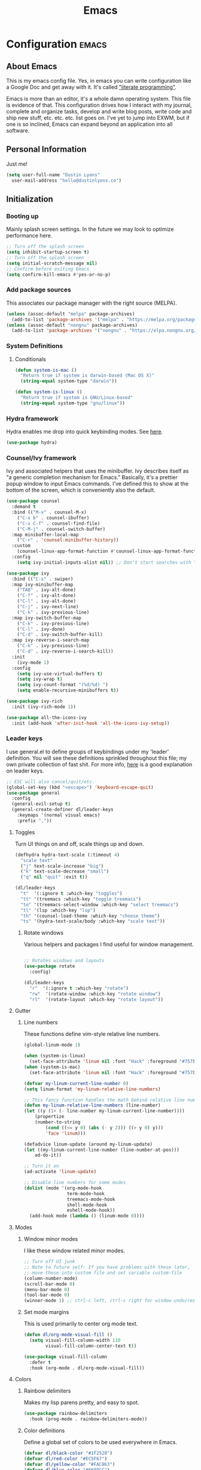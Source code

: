 #+TITLE: Emacs
#+STARTUP: content

* Configuration   :emacs:
** About Emacs
This is my emacs config file. Yes, in emacs you can write configuration like a Google Doc and get away with it. It's called [[https://en.wikipedia.org/wiki/Literate_programming]["literate programming"]].

Emacs is more than an editor, it's a whole damn operating system. This file is evidence of that. This configuration drives how I interact with my journal, complete and organize tasks, develop and write blog posts, write code and ship new stuff, etc. etc. etc. list goes on. I've yet to jump into EXWM, but if one is so inclined, Emacs can expand beyond an application into all software.
** Personal Information
Just me!

#+NAME: personal-info
#+BEGIN_SRC emacs-lisp
  (setq user-full-name "Dustin Lyons"
    user-mail-address "hello@dustinlyons.co")
#+END_SRC
** Initialization
*** Booting up
Mainly splash screen settings. In the future we may look to optimize performance here.
#+NAME: startup
#+BEGIN_SRC emacs-lisp
  ;; Turn off the splash screen
  (setq inhibit-startup-screen t)
  ;; Turn off the splash screen
  (setq initial-scratch-message nil)
  ;; Confirm before exiting Emacs
  (setq confirm-kill-emacs #'yes-or-no-p)
#+END_SRC
*** Add package sources
This associates our package manager with the right source (MELPA).

#+NAME: package-sources
#+BEGIN_SRC emacs-lisp
  (unless (assoc-default "melpa" package-archives)
    (add-to-list 'package-archives '("melpa" . "https://melpa.org/packages/") t))
  (unless (assoc-default "nongnu" package-archives)
    (add-to-list 'package-archives '("nongnu" . "https://elpa.nongnu.org/nongnu/") t))
#+END_SRC
*** System Definitions
**** Conditionals
#+BEGIN_SRC emacs-lisp
(defun system-is-mac ()
  "Return true if system is darwin-based (Mac OS X)"
  (string-equal system-type "darwin"))

(defun system-is-linux ()
  "Return true if system is GNU/Linux-based"
  (string-equal system-type "gnu/linux"))

#+END_SRC
*** Hydra framework
Hydra enables me drop into quick keybinding modes. See [[https://github.com/abo-abo/hydra][here]].

#+NAME: hydra
#+BEGIN_SRC emacs-lisp
(use-package hydra)
#+END_SRC
*** Counsel/Ivy framework
Ivy and associated helpers that uses the minibuffer. Ivy describes itself as "a generic completion mechanism for Emacs." Basically, it's a prettier popup window to input Emacs commands. I've defined this to show at the bottom of the screen, which is conveniently also the default.

#+NAME: ivy-framework
#+BEGIN_SRC emacs-lisp
  (use-package counsel
    :demand t
    :bind (("M-x" . counsel-M-x)
      ("C-x b" . counsel-ibuffer)
      ("C-x C-f" . counsel-find-file)
      ("C-M-j" . counsel-switch-buffer)
    :map minibuffer-local-map
      ("C-r" . 'counsel-minibuffer-history))
    :custom
      (counsel-linux-app-format-function #'counsel-linux-app-format-function-name-only)
    :config
      (setq ivy-initial-inputs-alist nil)) ;; Don't start searches with ^

  (use-package ivy
    :bind (("C-s" . swiper)
    :map ivy-minibuffer-map
      ("TAB" . ivy-alt-done)
      ("C-f" . ivy-alt-done)
      ("C-l" . ivy-alt-done)
      ("C-j" . ivy-next-line)
      ("C-k" . ivy-previous-line)
    :map ivy-switch-buffer-map
      ("C-k" . ivy-previous-line)
      ("C-l" . ivy-done)
      ("C-d" . ivy-switch-buffer-kill)
    :map ivy-reverse-i-search-map
      ("C-k" . ivy-previous-line)
      ("C-d" . ivy-reverse-i-search-kill))
    :init
      (ivy-mode 1)
    :config
      (setq ivy-use-virtual-buffers t)
      (setq ivy-wrap t)
      (setq ivy-count-format "(%d/%d) ")
      (setq enable-recursive-minibuffers t))

  (use-package ivy-rich
    :init (ivy-rich-mode 1))

  (use-package all-the-icons-ivy
    :init (add-hook 'after-init-hook 'all-the-icons-ivy-setup))

#+END_SRC
*** Leader keys
I use general.el to define groups of keybindings under my 'leader' definition. You will see these definitions sprinkled throughout this file; my own private collection of fast shit. For more info, [[https://medium.com/usevim/vim-101-what-is-the-leader-key-f2f5c1fa610f][here]] is a good explanation on leader keys.

#+NAME: keybindings
#+BEGIN_SRC emacs-lisp
  ;; ESC will also cancel/quit/etc.
  (global-set-key (kbd "<escape>") 'keyboard-escape-quit)
  (use-package general
    :config
    (general-evil-setup t)
    (general-create-definer dl/leader-keys
      :keymaps '(normal visual emacs)
      :prefix ","))
#+END_SRC
**** Toggles
Turn UI things on and off, scale things up and down.

#+NAME: ui-toggles
#+BEGIN_SRC emacs-lisp
  (defhydra hydra-text-scale (:timeout 4)
    "scale text"
    ("j" text-scale-increase "big")
    ("k" text-scale-decrease "small")
    ("q" nil "quit" :exit t))

  (dl/leader-keys
    "t"  '(:ignore t :which-key "toggles")
    "tt" '(treemacs :which-key "toggle treemacs")
    "to" '(treemacs-select-window :which-key "select treemacs")
    "tl" '(lsp :which-key "lsp")
    "th" '(counsel-load-theme :which-key "choose theme")
    "ts" '(hydra-text-scale/body :which-key "scale text"))
#+END_SRC

***** Rotate windows
Various helpers and packages I find useful for window management.

#+BEGIN_SRC emacs-lisp

  ;; Rotates windows and layouts
  (use-package rotate
    :config)

  (dl/leader-keys
    "r"  '(:ignore t :which-key "rotate")
    "rw"  '(rotate-window :which-key "rotate window")
    "rl"  '(rotate-layout :which-key "rotate layout"))

#+END_SRC
**** Gutter
***** Line numbers
These functions define vim-style relative line numbers.

#+NAME: line-numbers
#+BEGIN_SRC emacs-lisp
  (global-linum-mode 1)

  (when (system-is-linux)
    (set-face-attribute 'linum nil :font "Hack" :foreground "#757b8a" :height 100))
  (when (system-is-mac)
    (set-face-attribute 'linum nil :font "Hack" :foreground "#757b8a" :height 130))

  (defvar my-linum-current-line-number 0)
  (setq linum-format 'my-linum-relative-line-numbers)

  ;; This fancy function handles the math behind relative line numbers
  (defun my-linum-relative-line-numbers (line-number)
  (let ((y (1+ (- line-number my-linum-current-line-number))))
      (propertize
      (number-to-string
          (cond ((<= y 0) (abs (- y 2))) ((> y 0) y)))
          'face 'linum)))

  (defadvice linum-update (around my-linum-update)
  (let ((my-linum-current-line-number (line-number-at-pos)))
      ad-do-it))

  ;; Turn it on
  (ad-activate 'linum-update)

  ;; Disable line numbers for some modes
  (dolist (mode '(org-mode-hook
                  term-mode-hook
                  treemacs-mode-hook
                  shell-mode-hook
                  eshell-mode-hook))
    (add-hook mode (lambda () (linum-mode 0))))
#+END_SRC
**** Modes
***** Window minor modes
I like these window related minor modes.

#+NAME: windows-ui-settings
#+BEGIN_SRC emacs-lisp
  ;; Turn off UI junk
  ;; Note to future self: If you have problems with these later,
  ;; move these into custom file and set variable custom-file
  (column-number-mode)
  (scroll-bar-mode 0)
  (menu-bar-mode 0)
  (tool-bar-mode 0)
  (winner-mode 1) ;; ctrl-c left, ctrl-c right for window undo/redo
#+END_SRC
***** Set mode margins
This is used primarily to center org mode text.

#+NAME: mode-margins
#+BEGIN_SRC emacs-lisp
(defun dl/org-mode-visual-fill ()
  (setq visual-fill-column-width 110
        visual-fill-column-center-text t))

(use-package visual-fill-column
  :defer t
  :hook (org-mode . dl/org-mode-visual-fill))
#+END_SRC
**** Colors
***** Rainbow delimiters
Makes my lisp parens pretty, and easy to spot.

#+NAME: rainbow-delmiters
#+BEGIN_SRC emacs-lisp
  (use-package rainbow-delimiters
    :hook (prog-mode . rainbow-delimiters-mode))
#+END_SRC
***** Color definitions
Define a global set of colors to be used everywhere in Emacs.

#+NAME: color-definitions
#+BEGIN_SRC emacs-lisp
(defvar dl/black-color "#1F2528")
(defvar dl/red-color "#EC5F67")
(defvar dl/yellow-color "#FAC863")
(defvar dl/blue-color "#6699CC")
(defvar dl/green-color "#99C794")
(defvar dl/purple-color "#C594C5")
(defvar dl/teal-color "#5FB3B3")
(defvar dl/light-grey-color "#C0C5CE")
(defvar dl/dark-grey-color "#65737E")
#+END_SRC
**** Addons
***** "Powerline"
Keeps info at my fingertips. Modeline is much better than Vim's Powerline (sorry Vim).

#+NAME: modeline
#+BEGIN_SRC emacs-lisp
  ;; Run M-x all-the-icons-install-fonts to install
  (use-package all-the-icons)
  (use-package doom-modeline
    :ensure t
    :init (doom-modeline-mode 1))
#+END_SRC
***** Treemacs
Although I'm primarily a keyboard user and use Projectile for quickly finding files, I still find the need to browse through files in a more visual way. Treemacs does the job, and beautifully might I add.

#+NAME: modeline
#+BEGIN_SRC emacs-lisp
  (use-package treemacs
    :config
      (setq treemacs-is-never-other-window 1)
    :bind
      ("C-c t" . treemacs-find-file)
      ("C-c b" . treemacs-bookmark))

  (use-package treemacs-icons-dired)
  (use-package treemacs-all-the-icons)
  (use-package treemacs-projectile)
  (use-package treemacs-magit)
  (use-package treemacs-evil)
#+END_SRC
**** Easy window motions with ace-window
Predefine windows with hotkeys and jump to them.

#+BEGIN_SRC emacs-lisp
;; Remove binding for facemap-menu, use for ace-window instead
(global-unset-key (kbd "M-o"))

(use-package ace-window
  :bind (("M-o" . ace-window))
  :custom
    (aw-scope 'frame)
    (aw-keys '(?a ?s ?d ?f ?g ?h ?j ?k ?l))
    (aw-minibuffer-flag t)
  :config
    (ace-window-display-mode 1))
#+END_SRC
*** Package managers
Using straighel under the hood of use-package enables us to download packages using git. This is preferred for easier hacking; I maintain my own org-roam fork, for example, and it's just another directory where I organize code. I configure straight.el with one line to use it.
*** Windows
**** Defaults
Sets some reasonable defaults.

#+NAME: windows-reasonable-defaults
#+BEGIN_SRC emacs-lisp
  ;; Maximize window on initialize
  ;; (add-hook 'window-setup-hook 'toggle-frame-maximized t)
  (when window-system (set-frame-size (selected-frame) 120 60))
  (setq use-dialog-box nil
      use-file-dialog nil
      cursor-type 'bar)
#+END_SRC
**** Fonts
[[https://sourcefoundry.org/hack/][Fira Code]] is a code-friendly typeface. I really like it.

#+NAME: fonts
#+BEGIN_SRC emacs-lisp
  ;; Set the default pitch face
  (when (system-is-linux)
    (set-face-attribute 'default nil :font "Fira Code" :height 100))
  (when (system-is-mac)
    (set-face-attribute 'default nil :font "Fira Code" :height 130))

  ;; Set the fixed pitch face
  (when (system-is-linux)
    (set-face-attribute 'fixed-pitch nil :font "Fira Code" :weight 'normal :height 100))
  (when (system-is-mac)
    (set-face-attribute 'fixed-pitch nil :font "Fira Code" :weight 'normal :height 140))

  ;; Set the variable pitch face
  (when (system-is-linux)
    (set-face-attribute 'variable-pitch nil :font "Cantarell" :weight 'medium :height 120))
  (when (system-is-mac)
    (set-face-attribute 'variable-pitch nil :font "Helvetica" :weight 'normal :height 170))

#+END_SRC
** Keybindings
*** Spaces over tabs
We use two spaces in place of tabs.

#+NAME: next-buffer
#+BEGIN_SRC emacs-lisp
  (setq-default indent-tabs-mode nil
                js-indent-level 2
                tab-width 2)
#+END_SRC
*** Buffers
#+NAME: next-buffer
#+BEGIN_SRC emacs-lisp
  (global-set-key (kbd "<C-tab>") 'next-buffer)
#+END_SRC
** Display options
*** Themes
Some my own, some from others.

#+NAME: themes-autothemer
#+BEGIN_SRC emacs-lisp
(use-package doom-themes
  :ensure t
  :config
  ;; Global settings (defaults)
  (setq doom-themes-enable-bold t    ; if nil, bold is universally disabled
        doom-themes-enable-italic t) ; if nil, italics is universally disabled

  (load-theme 'doom-xcode t)

  ;; Enable flashing mode-line on errors
  (doom-themes-visual-bell-config)
  (doom-themes-org-config))
#+END_SRC

** Global Settings
*** Global Modes
I like these modes, what can I say. They're good to me.

#+NAME: global-modes
#+BEGIN_SRC emacs-lisp
  (defalias 'yes-or-no-p 'y-or-n-p) ;; Use Y or N in prompts, instead of full Yes or No

  (global-visual-line-mode t) ;; Wraps lines everywhere
  (line-number-mode t) ;; Line numbers in the gutter
  (show-paren-mode t) ;; Highlights parans for me

  (setq warning-minimum-level :error)
#+END_SRC
** Org mode
*** Install package
If you haven't heard of org mode, go watch [[https://www.youtube.com/watch?v=SzA2YODtgK4][this]] talk and come back when you are finished.
**** Quick Snippets

Simple snippets using leader keys. I'll convert to yas-snippets when this needs an upgrade.
#+NAME::org-mode-quick-entry
#+BEGIN_SRC emacs-lisp

(defvar current-time-format "%H:%M:%S"
  "Format of date to insert with `insert-current-time' func.
Note the weekly scope of the command's precision.")

(defun dl/reload-emacs ()
  "Reload the emacs configuration"
  (interactive)
  (load "~/.emacs"))

(defun dl/insert-current-time ()
  "Insert the current time (1-week scope) into the current buffer."
       (interactive)
       (insert "** ")
       (insert (format-time-string current-time-format (current-time)))
       (insert "\n"))

 (dl/leader-keys
  "e" '(dl/reload-emacs :which-key "reload emacs conf")
  ","  '(dl/insert-current-time :which-key "current time"))

#+END_SRC
***** yasnippet
#+NAME::yasnippet
#+BEGIN_SRC emacs-lisp
  (use-package yasnippet)
  (yas-global-mode 1)
#+END_SRC

***** Roam capture templates
These are templates used to create new notes.
#+NAME::roam-templates
#+BEGIN_SRC emacs-lisp
  (setq org-roam-capture-templates
   '(("d" "default" plain
      "%?"
      :if-new (file+head "%<%Y%m%d%H%M%S>-${slug}.org" "#+title: ${title}\n\n")
      :unnarrowed t)
     ("a" "area" plain
      "#+filetags: Area\n\n* Goals\n\n%^{Goals}\n\n* Tasks\n\n** TODO %?"
      :if-new (file+head "%<%Y%m%d%H%M%S>-${slug}.org" "#+title: ${title}")
      :unnarrowed t)
     ("j" "project" plain
      "#+filetags: Project\n\n* Goals\n\n%^{Goals}\n\n* Tasks\n\n** TODO %?"
      :if-new (file+head "%<%Y%m%d%H%M%S>-${slug}.org" "#+title: ${title}")
      :unnarrowed t)
     ("p" "people" plain
      "#+filetags: People CRM\n\n* Contacts\n\nRelationship: %^{Relationship}\nPhone:\nAddress:\nBirthday:\n\n* Notes\n\n %?"
      :if-new (file+head "%<%Y%m%d%H%M%S>-${slug}.org" "#+title: ${title}")
      :unnarrowed t)
     ("i" "institution" plain
      "#+filetags: Institution CRM\n\n* Contacts\n\nRelationship: %^{Relationship}\nPhone:\nAddress:\n\n* Notes\n\n %?"
      :if-new (file+head "%<%Y%m%d%H%M%S>-${slug}.org" "#+title: ${title}")
      :unnarrowed t)))
#+END_SRC

**** Org Roam
***** Install package
#+NAME::org-roam-package
#+BEGIN_SRC emacs-lisp
  (require 'ucs-normalize)
  (use-package org-roam
        :straight (:host github :repo "dustinlyons/org-roam"
                   :branch "add-query-feature"
                   :files (:defaults "extensions/*")
        :build (:not compile))
       :init
         (setq org-roam-v2-ack t) ;; Turn off v2 warning
         (setq org-roam-mode-section-functions
           (list #'org-roam-backlinks-section
            #'org-roam-reflinks-section
            #'org-roam-unlinked-references-section))
         (add-to-list 'display-buffer-alist
             '("\\*org-roam\\*"
               (display-buffer-in-direction)
               (direction . right)
               (window-width . 0.33)
               (window-height . fit-window-to-buffer)))
       :custom
         (org-roam-directory (file-truename "~/State/Areas/Writing/Notebook"))
         (org-roam-dailies-directory "daily/")
         (org-roam-completion-everywhere t)
       :bind
         (("C-c r b" . org-roam-buffer-toggle)
          ("C-c r t" . org-roam-dailies-goto-today)
          ("C-c r y" . org-roam-dailies-goto-yesterday)
          ("C-M-n" . org-roam-node-insert)
          :map org-mode-map
          ("C-M-i"   . completion-at-point)
          ("C-M-f" . org-roam-node-find)
          ("C-M-c" . dl/org-roam-create-id)
          ("C-<left>" . org-roam-dailies-goto-previous-note)
          ("C-`" . org-roam-buffer-toggle)
          ("C-<right>" . org-roam-dailies-goto-next-note)))
  (org-roam-db-autosync-mode)
#+END_SRC

***** Configure templates
#+NAME::org-roam-templates
#+BEGIN_SRC emacs-lisp
  (setq org-roam-dailies-capture-templates
    '(("d" "default" entry
       "* %?"
       :if-new (file+head "%<%Y-%m-%d>.org"
                          "#+TITLE: %<%Y-%m-%d>\n#+filetags: Daily\n\n[[id:5275a99d-03cb-4be0-9105-97ae15a6dd28][Loops]]\n\n* Log\n\n** "))))
#+END_SRC

***** Extending Roam
Here we add additional function to org-roam to either do something specific for more workflow, or otherwise make ~org-roam~ more full featured.
****** Set CREATED and LAST_MODIFIED filetags on save
Sets timestamps in the Properties drawer of files. I intend to use this one day when rendering these notes as HTML, to quickly see files last touched.

#+NAME::org-roam-set-timestamps-on-save
#+BEGIN_SRC emacs-lisp
  (defvar dl/org-created-property-name "CREATED")

  (defun dl/org-set-created-property (&optional active name)
    (interactive)
    (let* ((created (or name dl/org-created-property-name))
           (fmt (if active "<%s>" "[%s]"))
           (now (format fmt (format-time-string "%Y-%m-%d %a %H:%M"))))
      (unless (org-entry-get (point) created nil)
        (org-set-property created now)
        now)))

  (defun dl/org-find-time-file-property (property &optional anywhere)
    (save-excursion
      (goto-char (point-min))
      (let ((first-heading
             (save-excursion
               (re-search-forward org-outline-regexp-bol nil t))))
        (when (re-search-forward (format "^#\\+%s:" property)
                                 (if anywhere nil first-heading) t)
          (point)))))

  (defun dl/org-has-time-file-property-p (property &optional anywhere)
    (when-let ((pos (dl/org-find-time-file-property property anywhere)))
      (save-excursion
        (goto-char pos)
        (if (and (looking-at-p " ")
                 (progn (forward-char)
                        (org-at-timestamp-p 'lax)))
            pos -1))))

  (defun dl/org-set-time-file-property (property &optional anywhere pos)
    (when-let ((pos (or pos
                        (dl/org-find-time-file-property property))))
      (save-excursion
        (goto-char pos)
        (if (looking-at-p " ")
            (forward-char)
          (insert " "))
        (delete-region (point) (line-end-position))
        (let* ((now (format-time-string "[%Y-%m-%d %a %H:%M]")))
          (insert now)))))

  (defun dl/org-set-last-modified ()
    "Update the LAST_MODIFIED file property in the preamble."
    (when (derived-mode-p 'org-mode)
      (dl/org-set-time-file-property "LAST_MODIFIED")))
#+END_SRC
****** Set CREATED on node creation
#+NAME::org-roam-set-timestamps-on-save
#+BEGIN_SRC emacs-lisp
  (defun dl/org-roam-create-id ()
  "Add created date to org-roam node."
    (interactive)
    (org-id-get-create)
    (dl/org-set-created-property))
#+END_SRC
*** Agenda
**** Filter out files that don't include tasks in org-agenda
I use org-roam to take notes, which keeps many small files in the style of Zettelkasten. However, org-agenda doesn't perform well in this scenario. To fix this, we filter out all files from org-agenda that don't contain a ~TODO~.

#+NAME::org-mode-filter
#+BEGIN_SRC emacs-lisp
  (defun dl/define-agenda-files ()
    "Return a list of note files containing 'HasTodo' tag."
  (interactive)
    (seq-uniq
     (seq-map
      #'car
      (org-roam-db-query
       [:select [nodes:file]
        :from tags
        :left-join nodes
        :on (= tags:node-id nodes:id)
        :where (in tag $v1)] '(["Project" "Area" "HasTodo"])))))

  ;; Roam Daily Log and Project Files only
   (setq org-agenda-files (dl/define-agenda-files))

  (dl/leader-keys
    "a"  '(:ignore t :which-key "manage org-agenda")
    "aa"  '(dl/define-agenda-files :which-key "refresh agenda db")
    "ar"  '(org-roam-refile :which-key "refile a TODO"))

#+END_SRC
**** Set org faces
Set various face colors for org-mode.

#+NAME::org-mode-faces
#+BEGIN_SRC emacs-lisp
  ;; Fast access to tag common contexts I use
  (setq org-tag-persistent-alist
    '(("Inbox" . ?i)("#Daily" . ?d) ("@Home" . ?h) ("@Amanda" . ?a)("@Justin" . ?j)
     ("@Car" . ?c) ("@Office" . ?o) ("#Phone" . ?p) ("#Computer" . ?u)))
    ;;'(("#Inbox" . ?i) ("#Daily" . ?d) ("@Zeroed" . ?z) ("@ScholarRx" . ?s)("@Braeview" . ?b)
    ;; ("@Errands" . ?e) ("@Play" . ?p) ))

  (setq org-todo-keyword-faces
    `(("NEXT" . ,dl/yellow-color)
     ("WAITING" . ,dl/light-grey-color)
     ("SOMEDAY" . ,dl/dark-grey-color)))

  (setq org-tag-faces
    `(("@Home" . ,dl/green-color)
     ("@Car" . ,dl/purple-color)
     ("@Office" . ,dl/teal-color)
     ("Inbox" . ,dl/blue-color)))
#+END_SRC
#
**** Remove noise from org-agenda views
This block sets the ~org-agenda-prefix-format~ in an friendly way for org-roam (credit to [[https://d12frosted.io/posts/2020-06-24-task-management-with-roam-vol2.html][this post)]]. It truncates long filenames and removes the org-roam timestamp slug.

#+NAME::remove-noise-from-org-agenda
#+BEGIN_SRC emacs-lisp
  (defun dl/buffer-prop-get (name)
    "Get a buffer property called NAME as a string."
    (org-with-point-at 1
      (when (re-search-forward (concat "^#\\+" name ": \\(.*\\)")
                               (point-max) t)
        (buffer-substring-no-properties
         (match-beginning 1)
         (match-end 1)))))

  (defun dl/agenda-category (&optional len)
    "Get category of item at point for agenda."
    (let* ((file-name (when buffer-file-name
                        (file-name-sans-extension
                         (file-name-nondirectory buffer-file-name))))
           (title (dl/buffer-prop-get "title"))
           (category (org-get-category))
           (result
            (or (if (and
                     title
                     (string-equal category file-name))
                    title
                  category)
                "")))
      (if (numberp len)
          (s-truncate len (s-pad-right len " " result))
        result)))

  (setq org-agenda-prefix-format
        '((agenda . " %i %(dl/agenda-category 32)%?-32t% s")
          (todo . " %i %(dl/agenda-category 32) ")
          (tags . " %i %(dl/agenda-category 32) ")
          (search . " %i %(dl/agenda-category 32) ")))
#+END_SRC
**** org-super-agenda views
Setup for org-super-agenda and org-ql.

#+NAME::org-super-agenda
#+BEGIN_SRC emacs-lisp
    (use-package org-super-agenda
       :after org-agenda
       :init
         (setq org-agenda-dim-blocked-tasks nil))

     ;; Dashboard View
     (setq org-super-agenda-groups
          '((:name "Priority"
                   :priority "A")
            (:name "Inbox"
                   :tag ("Inbox" "Daily"))
            (:name "Next Actions at Office"
                   :and (
                   :todo ("NEXT")
                   :tag ("Active")
                   :tag ("@Office")))
            (:name "Next Actions at Home"
                   :and (
                   :todo ("NEXT")
                   :tag ("Active")
                   :tag ("@Home")))
            (:name "Waiting"
                   :todo "WAITING")
            (:name "Maintenance"
                   :todo "MAINTAIN")
            (:name "Home"
                   :tag "@Home")
            (:name "Office"
                   :tag "@Office")
            (:name "Braeview"
                   :tag "Braeview")
            (:name "Productivity"
                   :tag "Productivity")
            (:name "Someday"
                   :todo "SOMEDAY")))

     (org-super-agenda-mode)
#+END_SRC
*** UI improvements
Anything related to making org mode pretty.
**** Change color of ivy window selection
#+NAME::ivy-window-selection
#+BEGIN_SRC emacs-lisp
(set-face-attribute 'ivy-current-match nil :foreground "#3d434d" :background "#ffcc66")
#+END_SRC
**** Change default bullets to be pretty

Replaces the standard org-mode header asterisks with dots.
#+NAME::org-mode-visuals
#+BEGIN_SRC emacs-lisp
  (use-package org-superstar
    :after org
    :hook (org-mode . org-superstar-mode)
    :custom
      (org-superstar-remove-leading-stars t)
      (org-superstar-headline-bullets-list '("•" "•" "•" "◦" "◦" "◦" "◦")))
#+END_SRC
**** Fonts
#+NAME::org-mode-variable-width-fonts
#+BEGIN_SRC emacs-lisp
  (add-hook 'org-mode-hook 'variable-pitch-mode)
  (require 'org-indent)
  (set-face-attribute 'org-block nil :foreground nil :inherit 'fixed-pitch)
  (set-face-attribute 'org-table nil  :inherit 'fixed-pitch)
  (set-face-attribute 'org-formula nil  :inherit 'fixed-pitch)
  (set-face-attribute 'org-code nil   :inherit '(shadow fixed-pitch))
  (set-face-attribute 'org-indent nil :inherit '(org-hide fixed-pitch))
  (set-face-attribute 'org-verbatim nil :inherit '(shadow fixed-pitch))
  (set-face-attribute 'org-special-keyword nil :inherit '(font-lock-comment-face fixed-pitch))
  (set-face-attribute 'org-meta-line nil :inherit '(font-lock-comment-face fixed-pitch))
  (set-face-attribute 'org-checkbox nil :inherit 'fixed-pitch)
  (when (system-is-linux)
    (set-face-attribute 'org-document-title nil :font "Cantarell" :weight 'bold :height 1.2))
  (when (system-is-mac)
    (set-face-attribute 'variable-pitch nil :font "Helvetica" :height 120))
  (dolist (face '((org-level-1 . 1.2)
                  (org-level-2 . 1.15)
                  (org-level-3 . 1.1)
                  (org-level-4 . 1.05)
                  (org-level-5 . 1.05)
                  (org-level-6 . 1.0)
                  (org-level-7 . 1.0)
                  (org-level-8 . 1.0)))
 (when (system-is-linux)
   (set-face-attribute (car face) nil :font "Cantarell" :weight 'medium :height (cdr face)))
 (when (system-is-mac)
   (set-face-attribute 'variable-pitch nil :font "Helvetica" :weight 'medium :height 170)))
#+END_SRC
** Evil mode (aka Vim mode)
*** Install package
This is what makes emacs possible for me. All evil mode packages and related configuration.

#+NAME: evil-packages
#+BEGIN_SRC emacs-lisp
    (defun dl/evil-hook ()
      (dolist (mode '(eshell-mode
                      git-rebase-mode
                      term-mode))
      (add-to-list 'evil-emacs-state-modes mode))) ;; no evil mode for these modes


    (use-package evil
      :init
        (setq evil-want-integration t) ;; TODO: research what this does
        (setq evil-want-fine-undo 'fine) ;; undo/redo each motion
        (setq evil-want-Y-yank-to-eol t) ;; Y copies to end of line like vim
        (setq evil-want-C-u-scroll t) ;; vim like scroll up
        (evil-mode 1)
        :hook (evil-mode . dl/evil-hook)
      :config
        ;; Emacs "cancel" == vim "cancel"
        (define-key evil-insert-state-map (kbd "C-g") 'evil-normal-state)

        ;; Ctrl-h deletes in vim insert mode
        (define-key evil-insert-state-map (kbd "C-h")
          'evil-delete-backward-char-and-join)

        ;; When we wrap lines, jump visually, not to the "actual" next line
        (evil-global-set-key 'motion "j" 'evil-next-visual-line)
        (evil-global-set-key 'motion "k" 'evil-previous-visual-line)

        (evil-set-initial-state 'message-buffer-mode 'normal)
        (evil-set-initial-state 'dashboard-mode 'normal))

    ;; Gives me vim bindings elsewhere in emacs
    (use-package evil-collection
      :after evil
      :config
      (evil-collection-init))

    ;; Keybindings in org mode
    (use-package evil-org
      :after evil
      :hook
        (org-mode . (lambda () evil-org-mode))
      :config
        (require 'evil-org-agenda)
        (evil-org-agenda-set-keys))

    ;; Branching undo system
    (use-package undo-tree
      :after evil
      :diminish
      :config
      (evil-set-undo-system 'undo-tree)
      (global-undo-tree-mode 1))

    (setq evil-want-keybinding nil)
#+END_SRC
** Managing files
Configuration related to filesystem, either basic IO and interaction from emacs or directly moving files around where it makes sense.
*** Backups and auto-save
These settings keep emacs from littering the filesystem with buffer backups. These files look like ~~yourfilename.txt~ or ~#yourfilename.txt#~ and would otherwise be dropped in your working directory.

#+NAME: backup-files
#+BEGIN_SRC emacs-lisp
(setq backup-directory-alist
      `((".*" . "~/.emacs.d/backups/"))
      backup-by-copying t    ; Don't delink hardlinks
      version-control t      ; Use version numbers on backups
      delete-old-versions t) ; Automatically delete excess backups

(setq auto-save-file-name-transforms
      `((".*" ,temporary-file-directory t)))
#+END_SRC
*** File browser
Convenient helpers and keybindings when browsing files in Emacs.

#+BEGIN_SRC emacs-lisp
  (use-package all-the-icons-dired)

  (use-package dired
    :ensure nil
    :straight nil
    :defer 1
    :commands (dired dired-jump)
    :config
      (setq dired-listing-switches "-agho --group-directories-first")
      (setq dired-omit-files "^\\.[^.].*")
      (setq dired-omit-verbose nil)
      (setq dired-hide-details-hide-symlink-targets nil)
      (setq delete-by-moving-to-trash t)
      (autoload 'dired-omit-mode "dired-x")
      (add-hook 'dired-load-hook
            (lambda ()
              (interactive)
              (dired-collapse)))
      (add-hook 'dired-mode-hook
            (lambda ()
              (interactive)
              (dired-omit-mode 1)
              (dired-hide-details-mode 1)
              (all-the-icons-dired-mode 1))
              (hl-line-mode 1)))

  (use-package dired-single)
  (use-package dired-ranger)
  (use-package dired-collapse)

  (evil-collection-define-key 'normal 'dired-mode-map
    "h" 'dired-single-up-directory
    "c" 'find-file
    "H" 'dired-omit-mode
    "l" 'dired-single-buffer
    "y" 'dired-ranger-copy
    "X" 'dired-ranger-move
    "p" 'dired-ranger-paste)

  ;; Darwin needs ls from coreutils for dired to work
  (when (system-is-mac)
    (setq insert-directory-program
      (expand-file-name ".nix-profile/bin/ls" (getenv "HOME"))))
#+END_SRC
** Managing projects
*** Projectile
Projectile enables me to organize projects with a killer grep interface.
#+NAME: projectile
#+BEGIN_SRC emacs-lisp
  (use-package projectile
    :diminish projectile-mode
    :config (projectile-mode)
    :custom
      ((projectile-completion-system 'ivy))
    :bind-keymap
	    ("C-c p" . projectile-command-map)
    :init
	    (when (file-directory-p "mnt/state/Projects/Code")
	      (setq projectile-project-search-path "mnt/state/Projects/Code"))
	    (setq projectile-switch-project-action #'projectile-dired))

  ;; Gives me Ivy options in the Projectile menus
  (use-package counsel-projectile
    :after projectile
    :config (counsel-projectile-mode))
#+END_SRC
** Writing
*** Spell Check / Flycheck Mode
Everything related to spell and grammar checking.

#+NAME: spell-check
#+BEGIN_SRC emacs-lisp
  (when (system-is-mac)
    (with-eval-after-load "ispell"
      (setq ispell-program-name
        (expand-file-name ".nix-profile/bin/hunspell" (getenv "HOME")))
      (setq ispell-dictionary "en_US")))

  (use-package flyspell-correct
    :after flyspell
    :bind (:map flyspell-mode-map ("C-;" . flyspell-correct-wrapper)))

  (use-package flyspell-correct-ivy
    :after flyspell-correct)

  (add-hook 'git-commit-mode-hook 'turn-on-flyspell)
  (add-hook 'text-mode-hook 'flyspell-mode)
  (add-hook 'org-mode-hook 'flyspell-mode)
  (add-hook 'prog-mode-hook 'flyspell-prog-mode)

  (defun spell() (interactive) (flyspell-mode 1))
#+END_SRC

** Coding
*** Compile buffers
Everything related to M-x compile.

#+NAME: compilation-buffer
#+BEGIN_SRC emacs-lisp
;; Auto scroll the buffer as we compile
(setq compilation-scroll-output t)

;; By default, eshell doesn't support ANSI colors. Enable them for compilation.
(require 'ansi-color)
(defun colorize-compilation-buffer ()
  (let ((inhibit-read-only t))
    (ansi-color-apply-on-region (point-min) (point-max))))
(add-hook 'compilation-filter-hook 'colorize-compilation-buffer)

#+END_SRC
*** Languages
**** HTML
***** Emmet mode
Emmet mode gives autocompletion for HTML tags using short hand notations, which for I use the TAB key.

#+NAME: html-auto-completion
#+BEGIN_SRC emacs-lisp

(use-package emmet-mode)
(add-hook 'sgml-mode-hook 'emmet-mode)
(add-hook 'css-mode-hook  'emmet-mode)
(define-key emmet-mode-keymap [tab] 'emmet-expand-line)

#+END_SRC
***** Rainbow mode
Rainbow mode is an Emacs minor mode to highlight the color shown by a RGB hex triplet (example #FFFFFF).

#+NAME: rainbow-mode
#+BEGIN_SRC emacs-lisp
  (use-package rainbow-mode)
#+END_SRC
**** CSS
#+NAME: lsp-tailwindcss
#+BEGIN_SRC emacs-lisp
(use-package lsp-tailwindcss
        :straight (:host github :repo "merrickluo/lsp-tailwindcss"))
#+END_SRC
**** golang
#+NAME: golang-config
#+BEGIN_SRC emacs-lisp
  (use-package go-mode)
  (use-package company-go)

  ;; Set up before-save hooks to format buffer and add/delete imports.
  ;; Make sure you don't have other gofmt/goimports hooks enabled.
  (defun lsp-go-install-save-hooks ()
    (add-hook 'before-save-hook #'lsp-format-buffer t t)
    (add-hook 'before-save-hook #'lsp-organize-imports t t))
  (add-hook 'go-mode-hook #'lsp-go-install-save-hooks)
  (add-hook 'go-mode-hook #'lsp-deferred)

  (defun dl/go-mode-hook ()
    ; Call Gofmt before saving
    (add-hook 'before-save-hook 'gofmt-before-save)
    ; Customize compile command to run go build
    (if (not (string-match "go" compile-command))
        (set (make-local-variable 'compile-command)
             "go build -v && go test -v && go vet"))
    ; Godef jump key binding
    (local-set-key (kbd "M-.") 'godef-jump)
    ;; pop-tag-mark moves back before jump, to undo M-,
    (local-set-key (kbd "M-*") 'pop-tag-mark))
  (add-hook 'go-mode-hook 'dl/go-mode-hook)

  ; Little hack to bring in my shell path on Mac where gopls and other binaries complained
  (when (system-is-mac)
    (setq exec-path (append '("/Users/dustin/bin" "/profile/bin" "/Users/dustin/.npm-packages/bin" "/Users/dustin/.nix-profile/bin" "/nix/var/nix/profiles/default/bin" "/usr/local/bin") exec-path)))

  ;; golang related yasnippets
  (load "~/State/Projects/Code/nixos-config/common/snippets/go-snippets/go-snippets.el")
#+END_SRC

**** Nix
#+NAME: lsp-nix
#+BEGIN_SRC emacs-lisp
(add-to-list 'lsp-language-id-configuration '(nix-mode . "nix"))
(lsp-register-client
 (make-lsp-client :new-connection (lsp-stdio-connection '("rnix-lsp"))
                  :major-modes '(nix-mode)
                  :server-id 'nix))
#+END_SRC

**** Terraform
#+NAME: lsp-terraform
#+BEGIN_SRC emacs-lisp
  (use-package terraform-mode)
#+END_SRC
**** Javascript
#+NAME: javascript
#+BEGIN_SRC emacs-lisp
  (use-package lsp-mode
    :commands lsp lsp-deferred
    :init
    (setq lsp-keymap-prefix "C-c l")
    (setq lsp-enable-which-key-integration t))

  (use-package lsp-ui
    :hook (lsp-mode . lsp-ui-mode)
    :custom
      (lsp-ui-doc-position 'bottom))

  (use-package company
    :after lsp-mode
    :hook (lsp-mode . company-mode)
    :bind (:map company-active-map
          ("<tab>" . company-complete-selection))
          (:map lsp-mode-map
          ("<tab>" . company-indent-or-complete-common))
     :custom
       (company-minimum-prefix-length 1)
       (company-idle-delay 0.0))

  (use-package company-box
    :hook (company-mode . company-box-mode))

  (use-package vue-mode)

  (use-package typescript-mode
    :mode "\\.ts\\'"
    :hook (typescript-mode . lsp-deferred)
    :config
    (setq typescript-indent-level 2))

  ;; Fixes flycheck in vue-mode (Vue.js)
  ;; https://emacs-lsp.github.io/lsp-mode/page/faq/
  ;; (with-eval-after-load 'lsp-mode
  ;;   (mapc #'lsp-flycheck-add-mode '(typescript-mode js-mode css-mode vue-html-mode)))
#+END_SRC
*** Git
#+NAME: magit-git
#+BEGIN_SRC emacs-lisp
  (use-package magit
    :commands (magit-status magit-get-current-branch))
#+END_SRC
**** File types
***** Markdown mode
#+NAME: markdown-mode
#+BEGIN_SRC emacs-lisp
  ;; This uses Github Flavored Markdown for README files
  (use-package markdown-mode
    :commands (markdown-mode gfm-mode)
    :mode (("README\\.md\\'" . gfm-mode)
      ("\\.md\\'" . markdown-mode)
      ("\\.markdown\\'" . markdown-mode))
    :init (setq markdown-command "pandoc"))
#+END_SRC
*** Infrastructure
**** Nix
Nix is my package manager and operating system of choice; this mode enables me to have a better time writing Nix expressions.

#+begin_src emacs-lisp
(use-package nix-mode
  :mode "\\.nix\\'")
#+end_src
*** Quality of Life

Delete trailing whitespace on save.

#+NAME: trailing-whitespace-on-save
#+BEGIN_SRC emacs-lisp
  (add-hook 'before-save-hook 'delete-trailing-whitespace)
#+END_SRC
** Writing
*** Update Table of Contents on Save

I use =org-make-toc= to automatically update the Table of Contents in any header with a property named =TOC=.

#+begin_src emacs-lisp
  (use-package org-make-toc)
  (add-hook 'org-mode-hook #'org-make-toc-mode)
#+end_src
** Learning Emacs
These packages may come and go, but ultimately aid in my understanding of emacs and emacs lisp.
*** org-babel
**** Load languages to run in org mode code blocks
#+BEGIN_SRC emacs-lisp
  (with-eval-after-load 'org
    (org-babel-do-load-languages
    'org-babel-load-languages
    '(
      (emacs-lisp . t)
      (python . t)
      (shell . t)))
   )
#+END_SRC

**** Indent blocks, set max region of output
#+BEGIN_SRC emacs-lisp
  (setq org-src-tab-acts-natively nil)
  (setq org-table-convert-region-max-lines 9999)
#+END_SRC
**** ANSI color codes in org babel shell output
Found [[https://emacs.stackexchange.com/questions/44664/apply-ansi-color-escape-sequences-for-org-babel-results][here]].
#+BEGIN_SRC emacs-lisp
(defun dl/babel-ansi ()
  (when-let ((beg (org-babel-where-is-src-block-result nil nil)))
    (save-excursion
      (goto-char beg)
      (when (looking-at org-babel-result-regexp)
        (let ((end (org-babel-result-end))
              (ansi-color-context-region nil))
          (ansi-color-apply-on-region beg end))))))
(add-hook 'org-babel-after-execute-hook 'dl/babel-ansi)
#+END_SRC

*** Show real-time key bindings in a separate buffer
#+NAME: command-log
#+BEGIN_SRC emacs-lisp
  ;; Gives me a fancy list of commands I run
  (use-package command-log-mode)
  (setq global-command-log-mode t)
  ;; TODO Install package that lets you define help screens for keymaps
#+END_SRC
*** Panel popup to show key bindings
#+NAME: which-key
#+BEGIN_SRC emacs-lisp
  ;; Gives me a fancy list of commands I run
  (use-package which-key
    :init (which-key-mode)
    :diminish which-key-mode
    :config
    (setq which-key-idle-delay 0.3))
#+END_SRC
*** Helpful documentation strings for common functions

#+NAME: helpful
#+BEGIN_SRC emacs-lisp
  (use-package helpful
    :custom
    ;; Remap Counsel help functions
    (counsel-describe-function-function #'helpful-callable)
    (counsel-describe-variable-function #'helpful-variable)
      :bind
    ;; Remap default help functions
    ([remap describe-function] . helpful-function)
    ([remap describe-symbol] . helpful-symbol)
    ([remap describe-variable] . helpful-variable)
    ([remap describe-command] . helpful-command)
    ([remap describe-key] . helpful-key))
#+END_SRC
